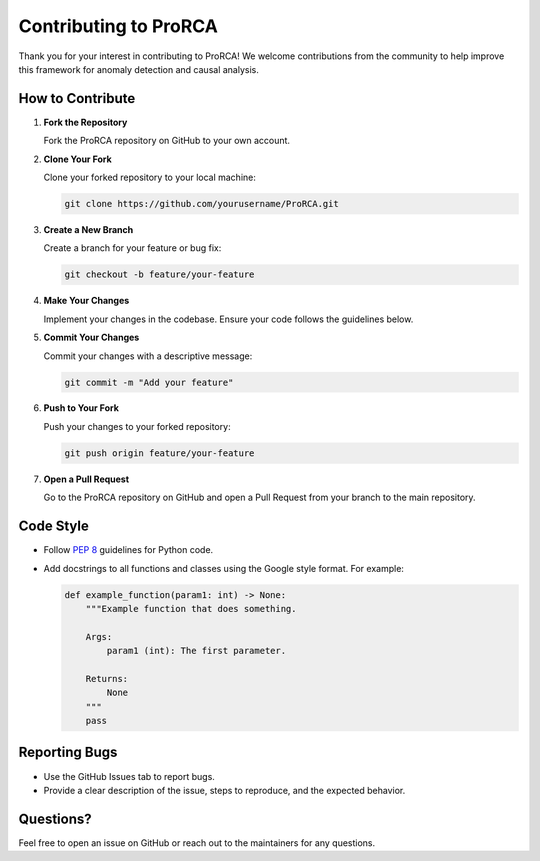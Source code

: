 Contributing to ProRCA
=====================

Thank you for your interest in contributing to ProRCA! We welcome contributions from the community to help improve this framework for anomaly detection and causal analysis.

How to Contribute
-----------------

1. **Fork the Repository**

   Fork the ProRCA repository on GitHub to your own account.

2. **Clone Your Fork**

   Clone your forked repository to your local machine:

   .. code-block:: bash

      git clone https://github.com/yourusername/ProRCA.git

3. **Create a New Branch**

   Create a branch for your feature or bug fix:

   .. code-block:: bash

      git checkout -b feature/your-feature

4. **Make Your Changes**

   Implement your changes in the codebase. Ensure your code follows the guidelines below.

5. **Commit Your Changes**

   Commit your changes with a descriptive message:

   .. code-block:: bash

      git commit -m "Add your feature"

6. **Push to Your Fork**

   Push your changes to your forked repository:

   .. code-block:: bash

      git push origin feature/your-feature

7. **Open a Pull Request**

   Go to the ProRCA repository on GitHub and open a Pull Request from your branch to the main repository.

Code Style
----------

- Follow `PEP 8 <https://www.python.org/dev/peps/pep-0008/>`_ guidelines for Python code.
- Add docstrings to all functions and classes using the Google style format. For example:

  .. code-block:: python

     def example_function(param1: int) -> None:
         """Example function that does something.

         Args:
             param1 (int): The first parameter.

         Returns:
             None
         """
         pass

Reporting Bugs
--------------

- Use the GitHub Issues tab to report bugs.
- Provide a clear description of the issue, steps to reproduce, and the expected behavior.

Questions?
----------

Feel free to open an issue on GitHub or reach out to the maintainers for any questions.